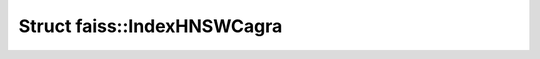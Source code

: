 Struct faiss::IndexHNSWCagra
============================

.. doxygenstruct:: faiss::IndexHNSWCagra
